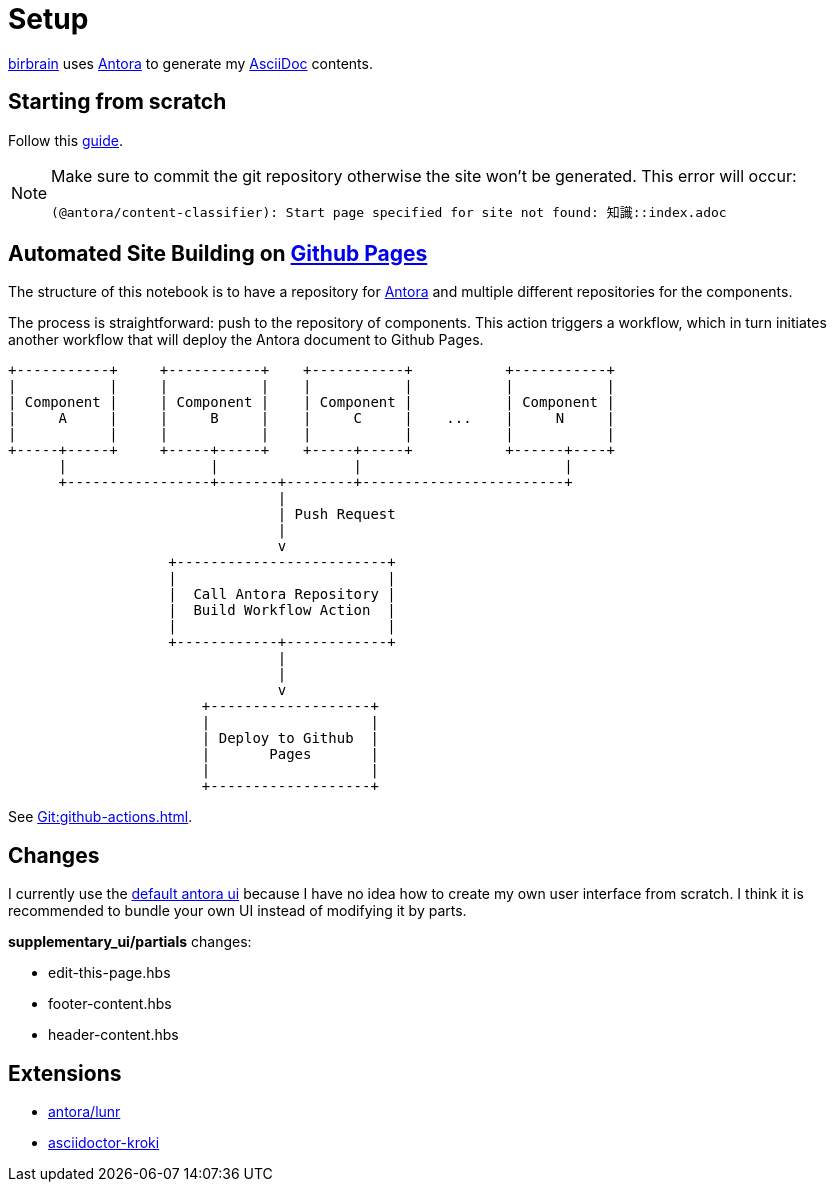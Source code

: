 = Setup
// :note-caption: 🗒️ Info
:icons: info-circle

xref:知識.adoc[birbrain] uses https://docs.antora.org[Antora] to generate my https://asciidoc.org[AsciiDoc] contents.

== Starting from scratch

Follow this https://docs.antora.org/antora/latest/install-and-run-quickstart[guide].

[NOTE]
====
Make sure to commit the git repository otherwise the site won't be generated.
This error will occur:

----
(@antora/content-classifier): Start page specified for site not found: 知識::index.adoc
----
====

== Automated Site Building on xref:Git:github-pages.adoc[Github Pages]

The structure of this notebook is to have a repository for xref:AsciiDoc:antora.adoc[Antora] and multiple different repositories for the components.

The process is straightforward: push to the repository of components. This action triggers a workflow, which in turn initiates another workflow that will deploy the Antora document to Github Pages.
[ditaa]
....

+-----------+     +-----------+    +-----------+           +-----------+
|           |     |           |    |           |           |           |
| Component |     | Component |    | Component |           | Component |
|     A     |     |     B     |    |     C     |    ...    |     N     |
|           |     |           |    |           |           |           |
+-----+-----+     +-----+-----+    +-----+-----+           +------+----+
      |                 |                |                        |    
      +-----------------+-------+--------+------------------------+      
                                |                                   
                                | Push Request
                                |
                                v                                  
                   +-------------------------+                             
                   |                         |                             
                   |  Call Antora Repository |                             
                   |  Build Workflow Action  |                             
                   |                         |                             
                   +------------+------------+                             
                                |
                                |
                                v
                       +-------------------+
                       |                   |
                       | Deploy to Github  |
                       |       Pages       |
                       |                   |
                       +-------------------+
....

See xref:Git:github-actions.adoc[].


== Changes

I currently use the https://gitlab.com/antora/antora-ui-default[default antora ui] because I have no idea how to create my own user interface from scratch.
I think it is recommended to bundle your own UI instead of modifying it by parts.

*supplementary_ui/partials* changes:

* edit-this-page.hbs
* footer-content.hbs
* header-content.hbs

== Extensions

* https://gitlab.com/antora/antora-lunr-extension[antora/lunr]
* https://github.com/asciidoctor/asciidoctor-kroki[asciidoctor-kroki]

